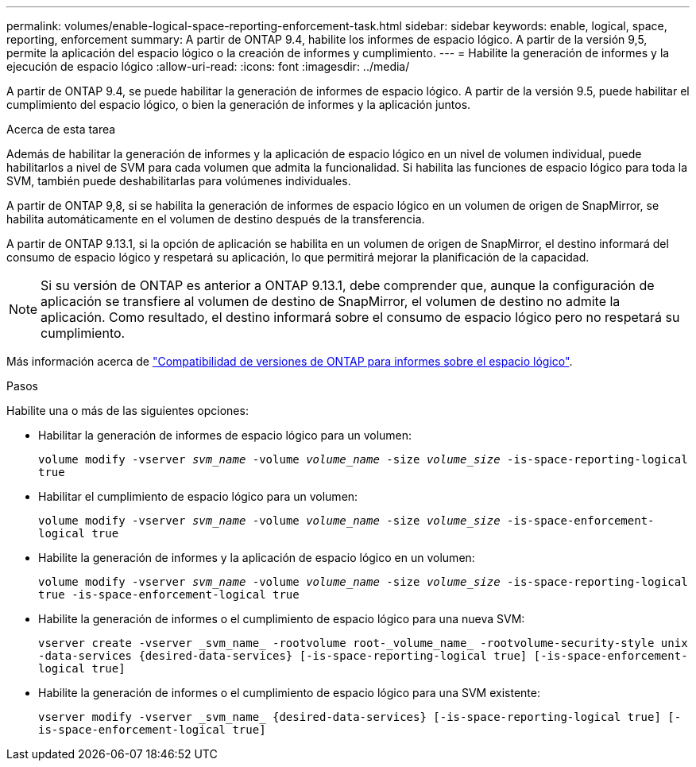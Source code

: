 ---
permalink: volumes/enable-logical-space-reporting-enforcement-task.html 
sidebar: sidebar 
keywords: enable, logical, space, reporting, enforcement 
summary: A partir de ONTAP 9.4, habilite los informes de espacio lógico. A partir de la versión 9,5, permite la aplicación del espacio lógico o la creación de informes y cumplimiento. 
---
= Habilite la generación de informes y la ejecución de espacio lógico
:allow-uri-read: 
:icons: font
:imagesdir: ../media/


[role="lead"]
A partir de ONTAP 9.4, se puede habilitar la generación de informes de espacio lógico. A partir de la versión 9.5, puede habilitar el cumplimiento del espacio lógico, o bien la generación de informes y la aplicación juntos.

.Acerca de esta tarea
Además de habilitar la generación de informes y la aplicación de espacio lógico en un nivel de volumen individual, puede habilitarlos a nivel de SVM para cada volumen que admita la funcionalidad. Si habilita las funciones de espacio lógico para toda la SVM, también puede deshabilitarlas para volúmenes individuales.

A partir de ONTAP 9,8, si se habilita la generación de informes de espacio lógico en un volumen de origen de SnapMirror, se habilita automáticamente en el volumen de destino después de la transferencia.

A partir de ONTAP 9.13.1, si la opción de aplicación se habilita en un volumen de origen de SnapMirror, el destino informará del consumo de espacio lógico y respetará su aplicación, lo que permitirá mejorar la planificación de la capacidad.


NOTE: Si su versión de ONTAP es anterior a ONTAP 9.13.1, debe comprender que, aunque la configuración de aplicación se transfiere al volumen de destino de SnapMirror, el volumen de destino no admite la aplicación. Como resultado, el destino informará sobre el consumo de espacio lógico pero no respetará su cumplimiento.

Más información acerca de link:https://docs.netapp.com/us-en/ontap/volumes/logical-space-reporting-enforcement-concept.html["Compatibilidad de versiones de ONTAP para informes sobre el espacio lógico"].

.Pasos
Habilite una o más de las siguientes opciones:

* Habilitar la generación de informes de espacio lógico para un volumen:
+
`volume modify -vserver _svm_name_ -volume _volume_name_ -size _volume_size_ -is-space-reporting-logical true`

* Habilitar el cumplimiento de espacio lógico para un volumen:
+
`volume modify -vserver _svm_name_ -volume _volume_name_ -size _volume_size_ -is-space-enforcement-logical true`

* Habilite la generación de informes y la aplicación de espacio lógico en un volumen:
+
`volume modify -vserver _svm_name_ -volume _volume_name_ -size _volume_size_ -is-space-reporting-logical true -is-space-enforcement-logical true`

* Habilite la generación de informes o el cumplimiento de espacio lógico para una nueva SVM:
+
`+vserver create -vserver _svm_name_ -rootvolume root-_volume_name_ -rootvolume-security-style unix -data-services {desired-data-services} [-is-space-reporting-logical true] [-is-space-enforcement-logical true]+`

* Habilite la generación de informes o el cumplimiento de espacio lógico para una SVM existente:
+
`+vserver modify -vserver _svm_name_ {desired-data-services} [-is-space-reporting-logical true] [-is-space-enforcement-logical true]+`


